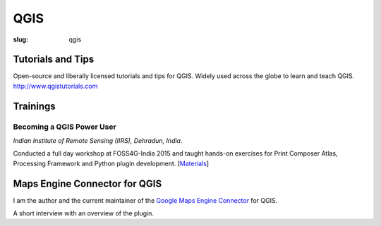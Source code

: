 QGIS
####

:slug: qgis

Tutorials and Tips
------------------
Open-source and liberally licensed tutorials and tips for QGIS. Widely used
across the globe to learn and teach QGIS. `http://www.qgistutorials.com
<http://www.qgistutorials.com>`_

Trainings
---------

Becoming a QGIS Power User
^^^^^^^^^^^^^^^^^^^^^^^^^^

*Indian Institute of Remote Sensing (IIRS), Dehradun, India.*

Conducted a full day workshop at FOSS4G-India 2015 and taught hands-on
exercises for Print Composer Atlas, Processing Framework and Python plugin
development.  [`Materials <http://spatialthoughts.com/qgis-power-user>`_]

.. image:: /images/qgis-foss4g-2015.jpg
   :alt: FOSS4G India 2015 workshop participants

Maps Engine Connector for QGIS
------------------------------

I am the author and the current maintainer of the `Google Maps Engine Connector
<https://github.com/googlemaps/mapsengine-qgis-connector>`_ for QGIS.

A short interview with an overview of the plugin.

.. youtube:: QnSvfx6G2wE
    :width: 800
    :height: 500
    :align: center
